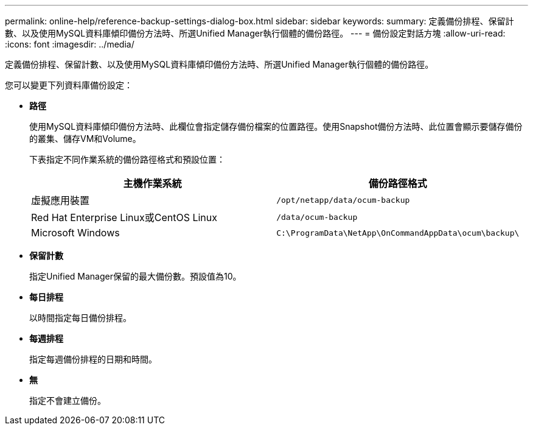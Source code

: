 ---
permalink: online-help/reference-backup-settings-dialog-box.html 
sidebar: sidebar 
keywords:  
summary: 定義備份排程、保留計數、以及使用MySQL資料庫傾印備份方法時、所選Unified Manager執行個體的備份路徑。 
---
= 備份設定對話方塊
:allow-uri-read: 
:icons: font
:imagesdir: ../media/


[role="lead"]
定義備份排程、保留計數、以及使用MySQL資料庫傾印備份方法時、所選Unified Manager執行個體的備份路徑。

您可以變更下列資料庫備份設定：

* *路徑*
+
使用MySQL資料庫傾印備份方法時、此欄位會指定儲存備份檔案的位置路徑。使用Snapshot備份方法時、此位置會顯示要儲存備份的叢集、儲存VM和Volume。

+
下表指定不同作業系統的備份路徑格式和預設位置：

+
|===
| 主機作業系統 | 備份路徑格式 


 a| 
虛擬應用裝置
 a| 
`/opt/netapp/data/ocum-backup`



 a| 
Red Hat Enterprise Linux或CentOS Linux
 a| 
`/data/ocum-backup`



 a| 
Microsoft Windows
 a| 
`C:\ProgramData\NetApp\OnCommandAppData\ocum\backup\`

|===
* *保留計數*
+
指定Unified Manager保留的最大備份數。預設值為10。

* *每日排程*
+
以時間指定每日備份排程。

* *每週排程*
+
指定每週備份排程的日期和時間。

* *無*
+
指定不會建立備份。


